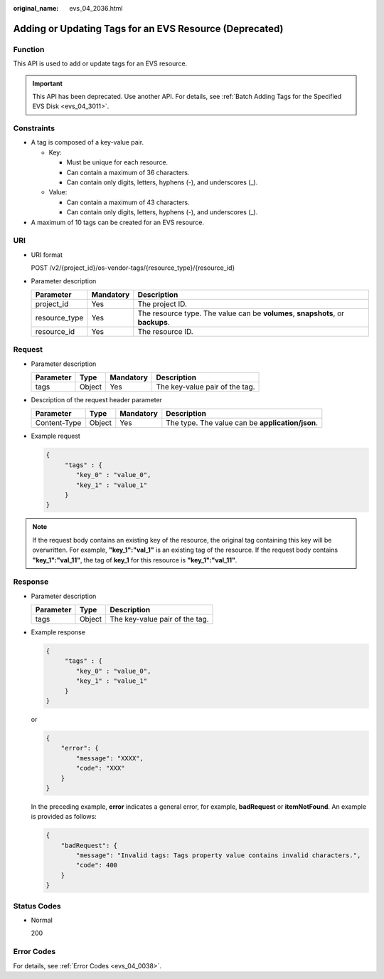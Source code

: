 :original_name: evs_04_2036.html

.. _evs_04_2036:

Adding or Updating Tags for an EVS Resource (Deprecated)
========================================================

Function
--------

This API is used to add or update tags for an EVS resource.

.. important::

   This API has been deprecated. Use another API. For details, see :ref:`Batch Adding Tags for the Specified EVS Disk <evs_04_3011>`.

Constraints
-----------

-  A tag is composed of a key-value pair.

   -  Key:

      -  Must be unique for each resource.
      -  Can contain a maximum of 36 characters.
      -  Can contain only digits, letters, hyphens (-), and underscores (_).

   -  Value:

      -  Can contain a maximum of 43 characters.
      -  Can contain only digits, letters, hyphens (-), and underscores (_).

-  A maximum of 10 tags can be created for an EVS resource.

URI
---

-  URI format

   POST /v2/{project_id}/os-vendor-tags/{resource_type}/{resource_id}

-  Parameter description

   +---------------+-----------+---------------------------------------------------------------------------------+
   | Parameter     | Mandatory | Description                                                                     |
   +===============+===========+=================================================================================+
   | project_id    | Yes       | The project ID.                                                                 |
   +---------------+-----------+---------------------------------------------------------------------------------+
   | resource_type | Yes       | The resource type. The value can be **volumes**, **snapshots**, or **backups**. |
   +---------------+-----------+---------------------------------------------------------------------------------+
   | resource_id   | Yes       | The resource ID.                                                                |
   +---------------+-----------+---------------------------------------------------------------------------------+

Request
-------

-  Parameter description

   ========= ====== ========= ==============================
   Parameter Type   Mandatory Description
   ========= ====== ========= ==============================
   tags      Object Yes       The key-value pair of the tag.
   ========= ====== ========= ==============================

-  Description of the request header parameter

   +--------------+--------+-----------+--------------------------------------------------+
   | Parameter    | Type   | Mandatory | Description                                      |
   +==============+========+===========+==================================================+
   | Content-Type | Object | Yes       | The type. The value can be **application/json**. |
   +--------------+--------+-----------+--------------------------------------------------+

-  Example request

   .. code-block::

      {
           "tags" : {
              "key_0" : "value_0",
              "key_1" : "value_1"
           }
      }

.. note::

   If the request body contains an existing key of the resource, the original tag containing this key will be overwritten. For example, **"key_1":"val_1"** is an existing tag of the resource. If the request body contains **"key_1":"val_11"**, the tag of **key_1** for this resource is **"key_1":"val_11"**.

Response
--------

-  Parameter description

   ========= ====== ==============================
   Parameter Type   Description
   ========= ====== ==============================
   tags      Object The key-value pair of the tag.
   ========= ====== ==============================

-  Example response

   .. code-block::

      {
           "tags" : {
              "key_0" : "value_0",
              "key_1" : "value_1"
           }
      }

   or

   .. code-block::

      {
          "error": {
              "message": "XXXX",
              "code": "XXX"
          }
      }

   In the preceding example, **error** indicates a general error, for example, **badRequest** or **itemNotFound**. An example is provided as follows:

   .. code-block::

      {
          "badRequest": {
              "message": "Invalid tags: Tags property value contains invalid characters.",
              "code": 400
          }
      }

Status Codes
------------

-  Normal

   200

Error Codes
-----------

For details, see :ref:`Error Codes <evs_04_0038>`.
